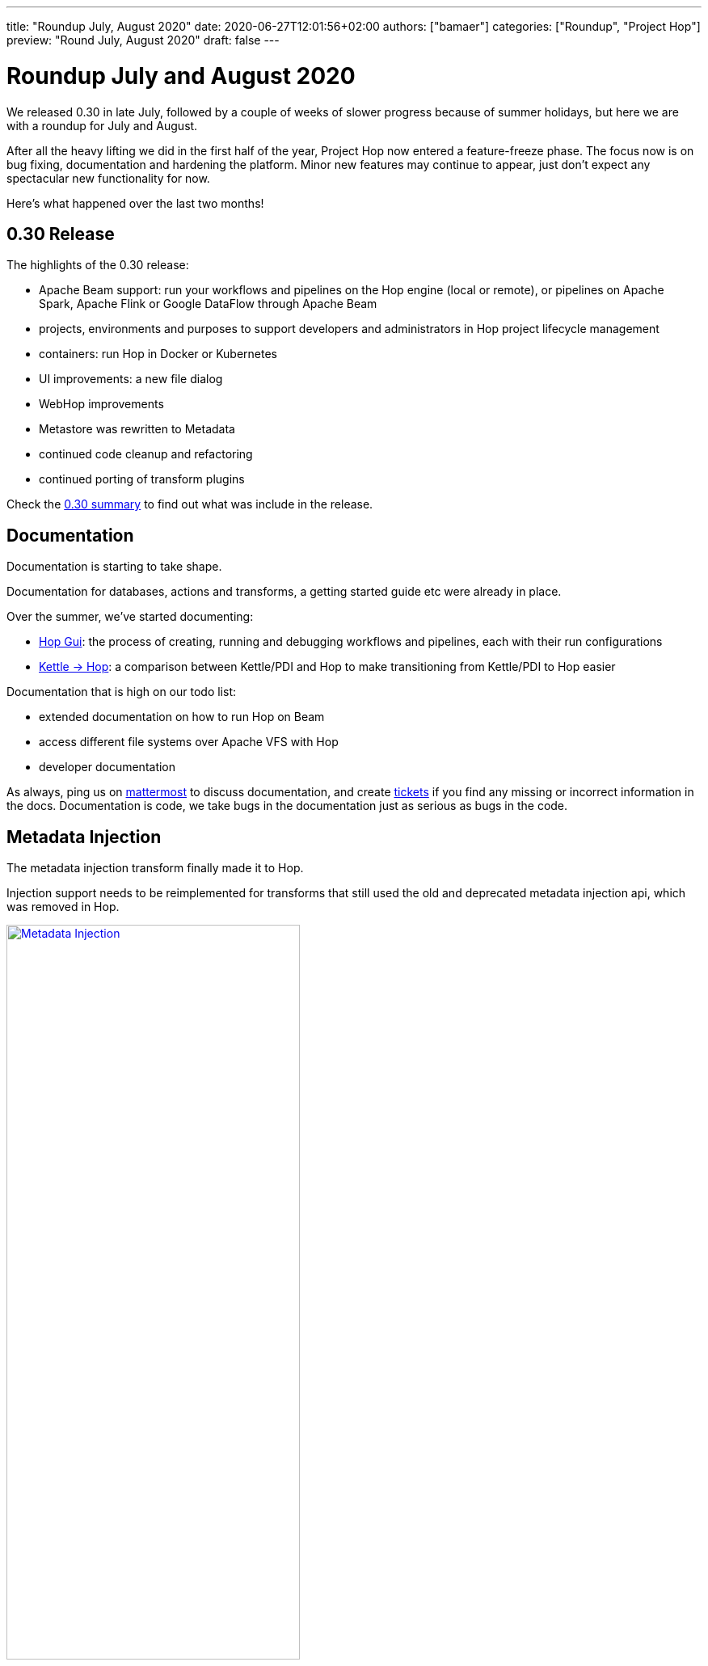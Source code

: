 ---
title: "Roundup July, August 2020"
date: 2020-06-27T12:01:56+02:00
authors: ["bamaer"]
categories: ["Roundup", "Project Hop"]
preview: "Round July, August 2020"
draft: false
---

# Roundup July and August 2020

We released 0.30 in late July, followed by a couple of weeks of slower progress because of summer holidays, but here we are with a roundup for July and August.

After all the heavy lifting we did in the first half of the year, Project Hop now entered a feature-freeze phase.
The focus now is on bug fixing, documentation and hardening the platform. Minor new features may continue to appear, just don't expect any spectacular new functionality for now.

Here's what happened over the last two months!

## 0.30 Release

The highlights of the 0.30 release:

* Apache Beam support: run your workflows and pipelines on the Hop engine (local or remote), or pipelines on Apache Spark, Apache Flink or Google DataFlow through Apache Beam
* projects, environments and purposes to support developers and administrators in Hop project lifecycle management
* containers: run Hop in Docker or Kubernetes
* UI improvements: a new file dialog
* WebHop improvements
* Metastore was rewritten to Metadata
* continued code cleanup and refactoring
* continued porting of transform plugins

Check the link:../release-preview-0-30/[0.30 summary] to find out what was include in the release.


## Documentation

Documentation is starting to take shape.

Documentation for databases, actions and transforms, a getting started guide etc were already in place.

Over the summer, we've started documenting:

* link:../../manual/latest/hop-gui/index.html[Hop Gui]: the process of creating, running and debugging workflows and pipelines, each with their run configurations
* link:../../manual/latest/hop-vs-kettle/index.html[Kettle -> Hop]: a comparison between Kettle/PDI and Hop to make transitioning from Kettle/PDI to Hop easier

Documentation that is high on our todo list:

* extended documentation on how to run Hop on Beam
* access different file systems over Apache VFS with Hop
* developer documentation

As always, ping us on https://chat.project-hop.org[mattermost] to discuss documentation, and create https://jira.project-hop.org[tickets] if you find any missing or incorrect information in the docs. Documentation is code, we take bugs in the documentation just as serious as bugs in the code.

## Metadata Injection

The metadata injection transform finally made it to Hop.

Injection support needs to be reimplemented for transforms that still used the old and deprecated metadata injection api, which was removed in Hop.

image:/img/Roundup-2020-08/metadata-injection.png[Metadata Injection, 65% , align="left" , link="/img/Roundup-2020-08/metadata-injection.png"]


## Transform Plugins

All database and action plugins were ported quite a while ago.

Two major transform ports (User Defined Java Class and Data Validator) are still work in progress, all other core transforms have been ported.

Community members regularly point us to Kettle/PDI steps that are available on github and other places.
Please don't hesitate to point us to your favorite plugin that is still missing in Hop.
If the license permits a port to Hop, and the original developers agree, we'll be happy to port Kettle/PDI plugins to transforms or actions.

Check the link:../../dev-manual/latest/porting-kettle-plugins.html[plugin porting guide] to find out how you can port plugins yourself.

## Apache Beam Summit

Last week (August, 27th), Matt had a speaking slot at the Beam Summit. In his talk, he gave an overview of what Hop is and showed how easy it is to build and run pipelines on Apache Beam with Hop.
Check out the recording of the talk https://www.crowdcast.io/e/beamsummit/26[here].

image:/img/Roundup-2020-08/beam-summit.jpeg[Beam Summit, 65%, align="left", link="/img/Roundup-2020-08/beam-summit.jpeg"]

## Future

Our main focus for the coming weeks is on bug hunting and documentation!

In the meantime, we're getting really close to start the ASF incubation process, and hope to see Apache Hop as a podling in the https://incubator.apache.org/[ASF Incubator list] really soon.

While building Project Hop up to the point where we are now and with the valueable feedback we've received from the community, we'll update the link:../../docs/roadmap/[roadmap] with plans for future releases.